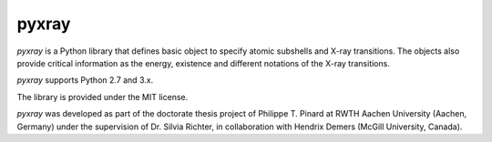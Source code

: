 pyxray
======

.. image:: https://badge.fury.io/py/pyxray.svg
   :target: http://badge.fury.io/py/pyxray

.. image:: https://readthedocs.org/projects/pyxray/badge/?version=latest
   :target: https://readthedocs.org/projects/pyxray/

.. image:: https://travis-ci.org/ppinard/pyxray.svg?branch=master
   :target: https://travis-ci.org/ppinard/pyxray
   
.. image:: https://codecov.io/github/ppinard/pyxray/coverage.svg?branch=master
   :target: https://codecov.io/github/ppinard/pyxray?branch=master

*pyxray* is a Python library that defines basic object to specify atomic 
subshells and X-ray transitions.
The objects also provide critical information as the energy, existence and 
different notations of the X-ray transitions.

*pyxray* supports Python 2.7 and 3.x.

The library is provided under the MIT license.

*pyxray* was developed as part of the doctorate thesis project of 
Philippe T. Pinard at RWTH Aachen University (Aachen, Germany) under the 
supervision of Dr. Silvia Richter, in collaboration with Hendrix Demers 
(McGill University, Canada).